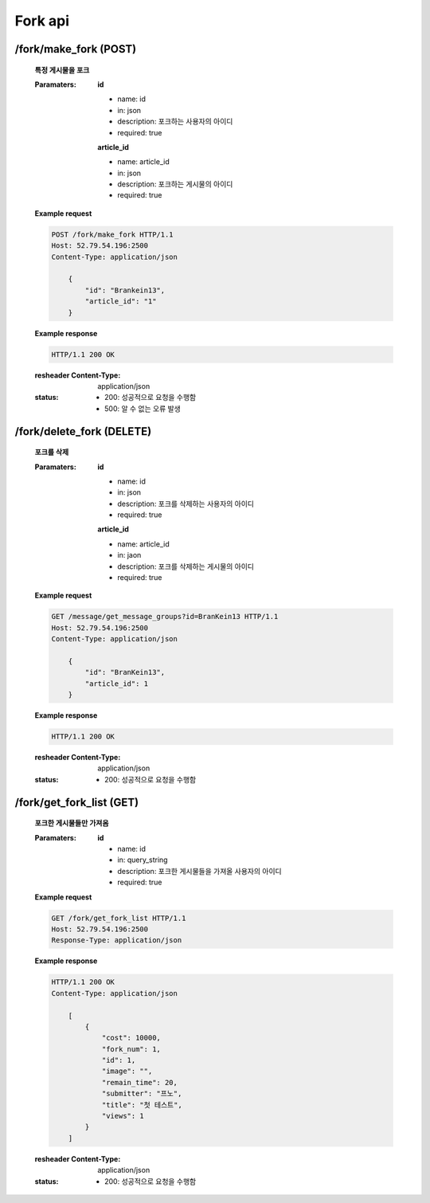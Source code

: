 Fork api
======================

/fork/make_fork (POST)
-----------------------------------------------

    **특정 게시물을 포크**

    :Paramaters:

        **id**

        - name: id
        - in: json
        - description: 포크하는 사용자의 아이디
        - required: true

        **article_id**

        - name: article_id
        - in: json
        - description: 포크하는 게시물의 아이디
        - required: true


    **Example request**

    .. sourcecode:: http

        POST /fork/make_fork HTTP/1.1
        Host: 52.79.54.196:2500
        Content-Type: application/json

            {
                "id": "Brankein13",
                "article_id": "1"
            }

    **Example response**

    .. sourcecode:: http

        HTTP/1.1 200 OK

    :resheader Content-Type: application/json
    :status:
        - 200: 성공적으로 요청을 수행함
        - 500: 알 수 없는 오류 발생

/fork/delete_fork (DELETE)
------------------------------------------------------

    **포크를 삭제**

    :Paramaters:

        **id**

        - name: id
        - in: json
        - description: 포크를 삭제하는 사용자의 아이디
        - required: true

        **article_id**

        - name: article_id
        - in: jaon
        - description: 포크를 삭제하는 게시물의 아이디
        - required: true


    **Example request**

    .. sourcecode:: http

        GET /message/get_message_groups?id=BranKein13 HTTP/1.1
        Host: 52.79.54.196:2500
        Content-Type: application/json

            {
                "id": "BranKein13",
                "article_id": 1
            }

    **Example response**

    .. sourcecode:: http

        HTTP/1.1 200 OK

    :resheader Content-Type: application/json
    :status:
        - 200: 성공적으로 요청을 수행함

/fork/get_fork_list (GET)
--------------------------------------------------

    **포크한 게시물들만 가져옴**

    :Paramaters:

        **id**

        - name: id
        - in: query_string
        - description: 포크한 게시물들을 가져올 사용자의 아이디
        - required: true


    **Example request**

    .. sourcecode:: http

        GET /fork/get_fork_list HTTP/1.1
        Host: 52.79.54.196:2500
        Response-Type: application/json

    **Example response**

    .. sourcecode:: http

        HTTP/1.1 200 OK
        Content-Type: application/json

            [
                {
                    "cost": 10000,
                    "fork_num": 1,
                    "id": 1,
                    "image": "",
                    "remain_time": 20,
                    "submitter": "프노",
                    "title": "첫 테스트",
                    "views": 1
                }
            ]

    :resheader Content-Type: application/json
    :status:
        - 200: 성공적으로 요청을 수행함

